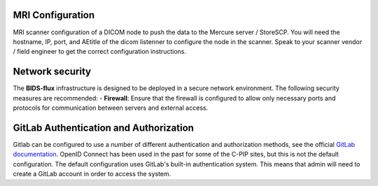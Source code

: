 MRI Configuration
-----------------

MRI scanner configuration of a DICOM node to push the data to the Mercure server / StoreSCP. You will need the hostname, IP, port, and AEtitle of the dicom listenner to configure the node in the scanner. Speak to your scanner vendor / field engineer to get the correct configuration instructions.

Network security
----------------
The **BIDS-flux** infrastructure is designed to be deployed in a secure network environment. The following security measures are recommended:
- **Firewall**: Ensure that the firewall is configured to allow only necessary ports and protocols for communication between servers and external access.

GitLab Authentication and Authorization
---------------------------------------

Gitlab can be configured to use a number of different authentication and authorization methods, see the official `GitLab documentation <https://docs.gitlab.com/administration/auth/>`_. OpenID Connect has been used in the past for some of the C-PIP sites, but this is not the default configuration. The default configuration uses GitLab's built-in authentication system. This means that admin will need to create a GitLab account in order to access the system.